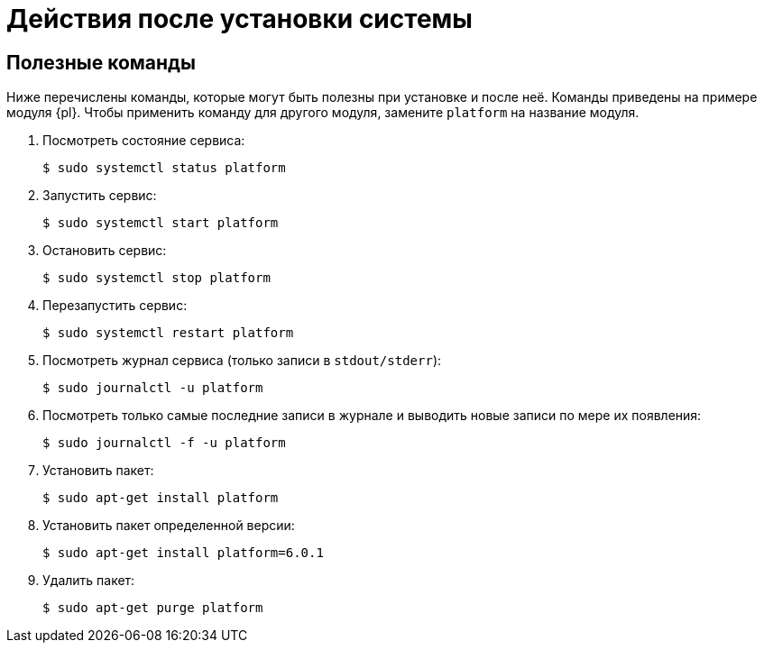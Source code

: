 = Действия после установки системы

[#commands]
== Полезные команды

Ниже перечислены команды, которые могут быть полезны при установке и после неё. Команды приведены на примере модуля {pl}. Чтобы применить команду для другого модуля, замените `platform` на название модуля.

. Посмотреть состояние сервиса:
+
 $ sudo systemctl status platform
+
. Запустить сервис:
+
 $ sudo systemctl start platform
+
. Остановить сервис:
+
 $ sudo systemctl stop platform
+
. Перезапустить сервис:
+
 $ sudo systemctl restart platform
+
// tag::log[]
. Посмотреть журнал сервиса (только записи в `stdout/stderr`):
+
 $ sudo journalctl -u platform
+
. Посмотреть только самые последние записи в журнале и выводить новые записи по мере их появления:
+
 $ sudo journalctl -f -u platform

// end::log[]

[start=7]
. Установить пакет:
+
 $ sudo apt-get install platform
+
. Установить пакет определенной версии:
+
 $ sudo apt-get install platform=6.0.1
+
. Удалить пакет:
+
 $ sudo apt-get purge platform
